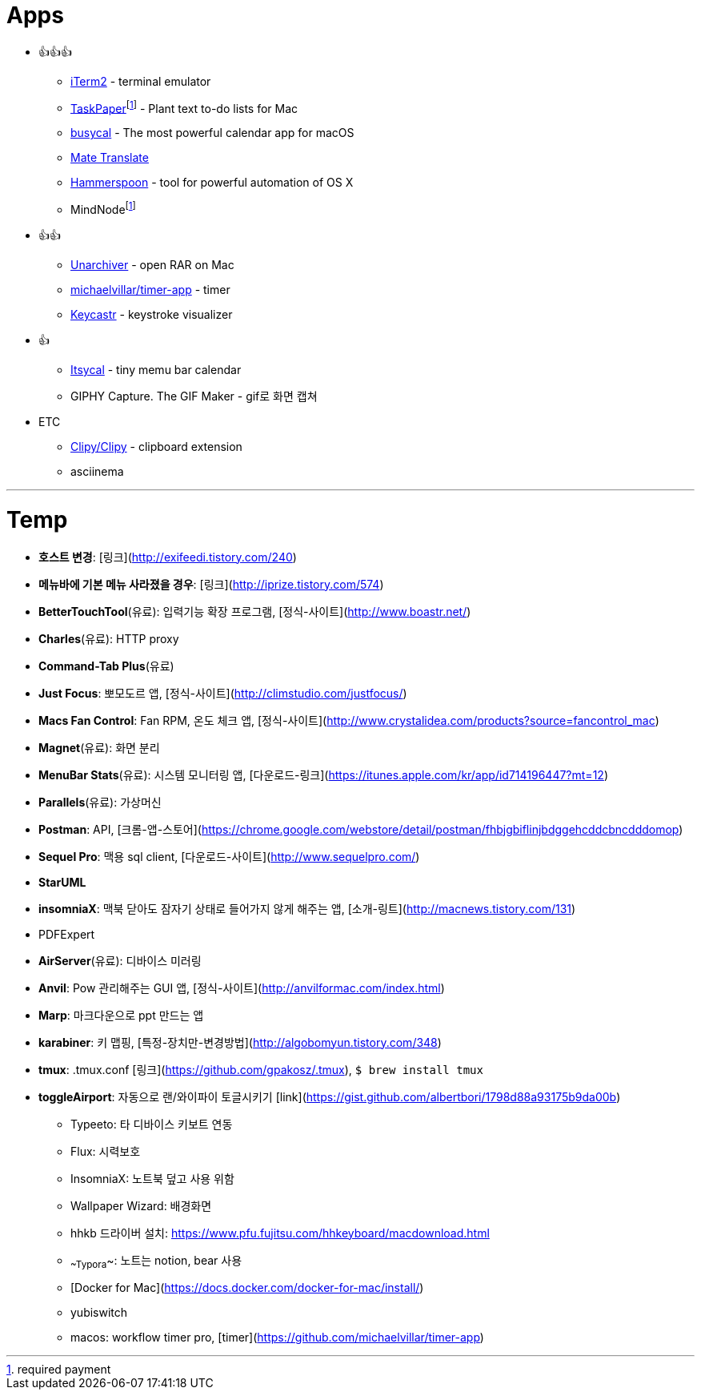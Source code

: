 = Apps

* 👍👍👍
** https://www.iterm2.com/index.html[iTerm2] - terminal emulator
** https://www.taskpaper.com/[TaskPaper]footnoteref:[pay,required payment] - Plant text to-do lists for Mac
** https://www.busymac.com/busycal/index.html[busycal] - The most powerful calendar app for macOS
** https://gikken.co/mate-translate/chrome/?ref=CWS[Mate Translate]
** https://www.hammerspoon.org/[Hammerspoon] - tool for powerful automation of OS X
** MindNodefootnoteref:[pay]
* 👍👍
** https://theunarchiver.com/[Unarchiver] - open RAR on Mac
** https://github.com/michaelvillar/timer-app[michaelvillar/timer-app] - timer
** https://github.com/keycastr/keycastr[Keycastr] - keystroke visualizer
* 👍
** https://www.mowglii.com/itsycal/[Itsycal] - tiny memu bar calendar
** GIPHY Capture. The GIF Maker - gif로 화면 캡쳐
* ETC
** https://github.com/Clipy/Clipy[Clipy/Clipy] - clipboard extension
** asciinema

---

= Temp

* **호스트 변경**: [링크](http://exifeedi.tistory.com/240)
* **메뉴바에 기본 메뉴 사라졌을 경우**: [링크](http://iprize.tistory.com/574)
* **BetterTouchTool**(유료): 입력기능 확장 프로그램, [정식-사이트](http://www.boastr.net/)
* **Charles**(유료): HTTP proxy
* **Command-Tab Plus**(유료)
* **Just Focus**: 뽀모도르 앱, [정식-사이트](http://climstudio.com/justfocus/)
* **Macs Fan Control**: Fan RPM, 온도 체크 앱, [정식-사이트](http://www.crystalidea.com/products?source=fancontrol_mac)
* **Magnet**(유료): 화면 분리
* **MenuBar Stats**(유료): 시스템 모니터링 앱, [다운로드-링크](https://itunes.apple.com/kr/app/id714196447?mt=12)
* **Parallels**(유료): 가상머신
* **Postman**: API, [크롬-앱-스토어](https://chrome.google.com/webstore/detail/postman/fhbjgbiflinjbdggehcddcbncdddomop)
* **Sequel Pro**: 맥용 sql client,  [다운로드-사이트](http://www.sequelpro.com/)
* **StarUML**
* **insomniaX**: 맥북 닫아도 잠자기 상태로 들어가지 않게 해주는 앱, [소개-링트](http://macnews.tistory.com/131)
* PDFExpert
* **AirServer**(유료): 디바이스 미러링
* **Anvil**: Pow 관리해주는 GUI 앱, [정식-사이트](http://anvilformac.com/index.html)
* **Marp**: 마크다운으로 ppt 만드는 앱
* **karabiner**: 키 맵핑, [특정-장치만-변경방법](http://algobomyun.tistory.com/348)
* **tmux**: .tmux.conf [링크](https://github.com/gpakosz/.tmux), `$ brew install tmux`
* **toggleAirport**: 자동으로 랜/와이파이 토글시키기 [link](https://gist.github.com/albertbori/1798d88a93175b9da00b)
- Typeeto: 타 디바이스 키보트 연동
- Flux: 시력보호
- InsomniaX: 노트북 덮고 사용 위함
- Wallpaper Wizard: 배경화면
- hhkb 드라이버 설치: https://www.pfu.fujitsu.com/hhkeyboard/macdownload.html
- ~~Typora~~: 노트는 notion, bear 사용
- [Docker for Mac](https://docs.docker.com/docker-for-mac/install/)
- yubiswitch
- macos: workflow timer pro, [timer](https://github.com/michaelvillar/timer-app)
